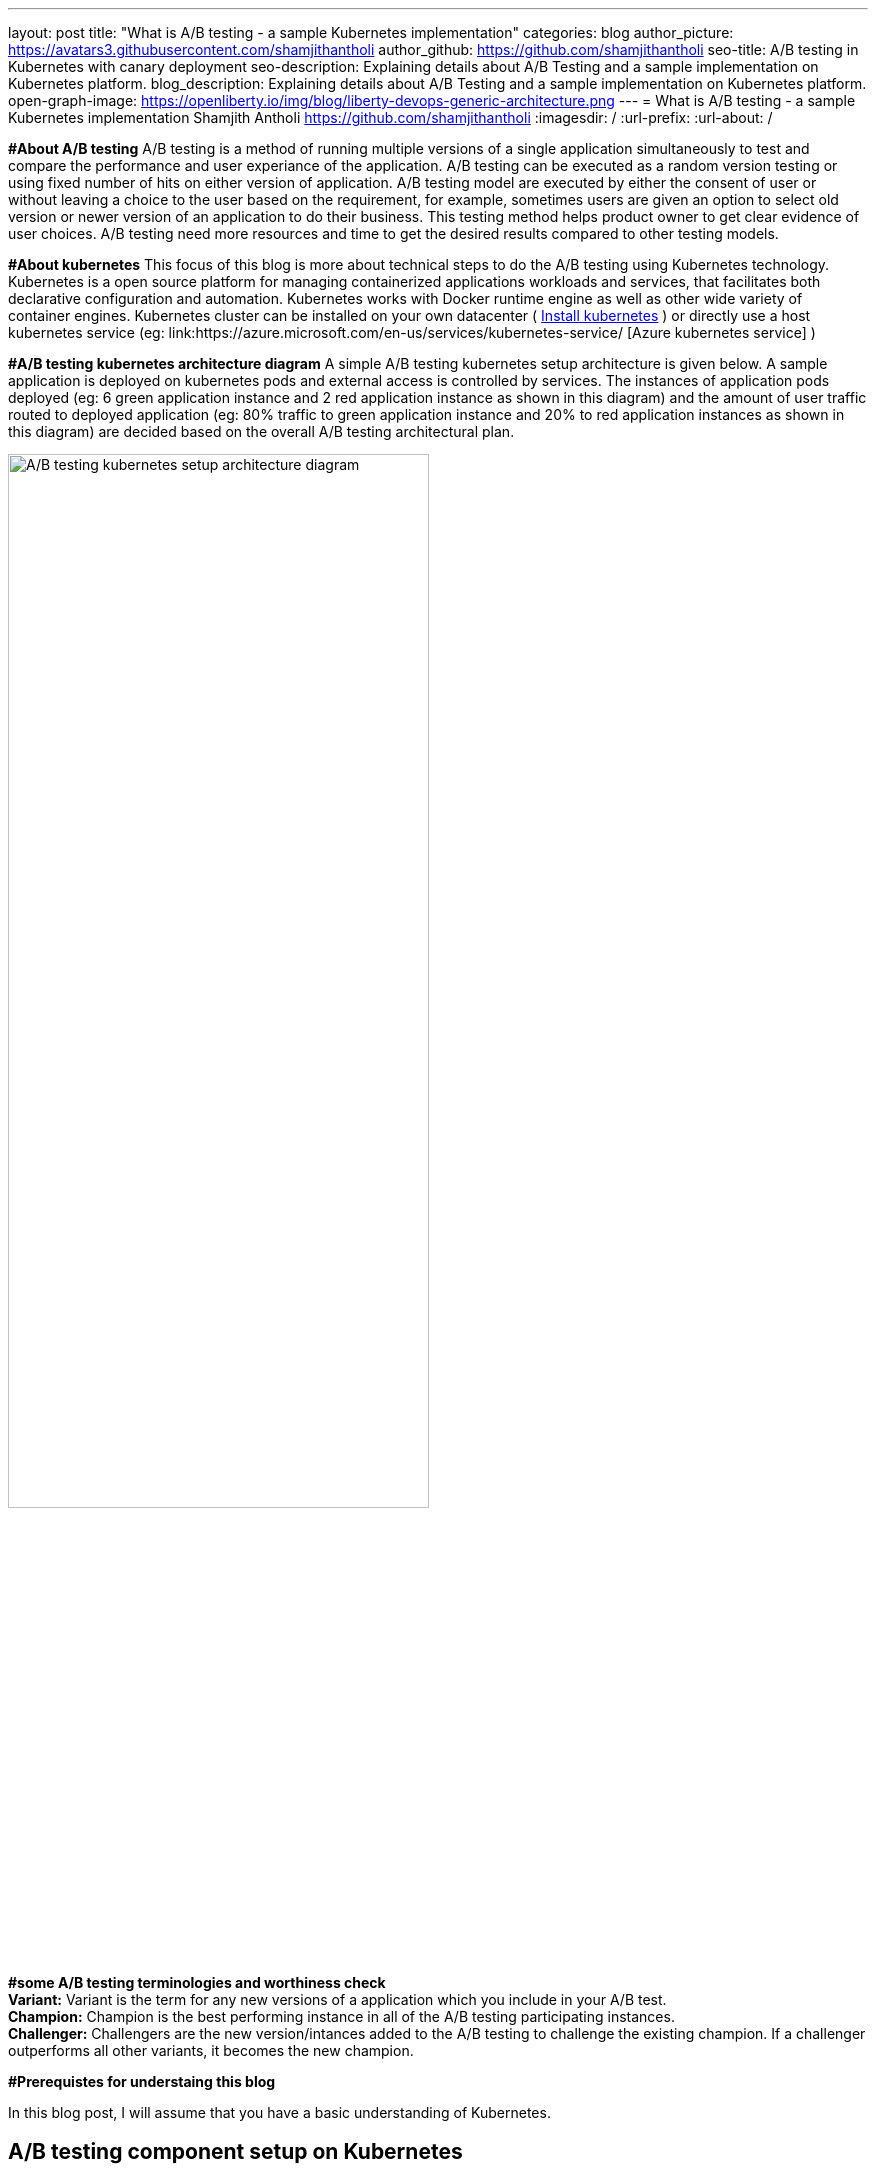 ---
layout: post
title: "What is A/B testing - a sample Kubernetes implementation"
categories: blog
author_picture: https://avatars3.githubusercontent.com/shamjithantholi
author_github: https://github.com/shamjithantholi
seo-title: A/B testing in Kubernetes with canary deployment
seo-description: Explaining details about A/B Testing and a sample implementation on Kubernetes platform. 
blog_description: Explaining details about A/B Testing and a sample implementation on Kubernetes platform. 
open-graph-image: https://openliberty.io/img/blog/liberty-devops-generic-architecture.png
---
= What is A/B testing - a sample Kubernetes implementation
Shamjith Antholi <https://github.com/shamjithantholi>
:imagesdir: /
:url-prefix:
:url-about: /

[#Intro]

*#About A/B testing*
A/B testing is a method of running multiple versions of a single application simultaneously to test and compare the performance and user experiance of the application. A/B testing can be executed as a random version testing or using fixed number of hits on either version of application. A/B testing model are executed by either the consent of user or without leaving a choice to the user based on the requirement, for example, sometimes users are given an option to select old version or newer version of an application to do their business. This testing method helps product owner to get clear evidence of user choices. A/B testing need more resources and time to get the desired results compared to other testing models.

*#About kubernetes* 
This focus of this blog is more about technical steps to do the A/B testing using Kubernetes technology. Kubernetes is a open source platform for managing containerized applications workloads and services, that facilitates both declarative configuration and automation. Kubernetes works with Docker runtime engine as well as other wide variety of container engines. Kubernetes cluster can be installed on your own datacenter ( link:https://kubernetes.io/docs/tasks/tools/install-kubectl-linux/[Install kubernetes] ) or directly use a host kubernetes service (eg: link:https://azure.microsoft.com/en-us/services/kubernetes-service/ [Azure kubernetes service] )

*#A/B testing kubernetes architecture diagram*
A simple A/B testing kubernetes setup architecture is given below. A sample application is deployed on kubernetes pods and external access is controlled by services. The instances of application pods deployed (eg: 6 green application instance and 2 red application instance as shown in this diagram) and the amount of user traffic routed to deployed application (eg: 80% traffic to green application instance and 20% to red application instances as shown in this diagram) are decided based on the overall A/B testing architectural plan. 

image::/img/blog/A-B-testing-kubernetes.png[A/B testing kubernetes setup architecture diagram,width=70%,align="center"]

*#some A/B testing terminologies and worthiness check* +
*Variant:* Variant is the term for any new versions of a application which you include in your A/B test. +
*Champion:* Champion is the best performing instance in all of the A/B testing participating instances. +
*Challenger:* Challengers are the new version/intances added to the A/B testing to challenge the existing champion. If a challenger outperforms all other variants, it becomes the new champion. 
              
*#Prerequistes for understaing this blog*

In this blog post, I will assume that you have a basic understanding of Kubernetes. 

== A/B testing component setup on Kubernetes

#A small explanation about kubernetes deployment configuration and sample code


#A small explanation about kubernetes service configuration and sample code

#What is canary deployment

== A/B testing execution on Kubernetes and result analysis

#Test results and explanation

== Conclusion

#Short write up on other alternatives